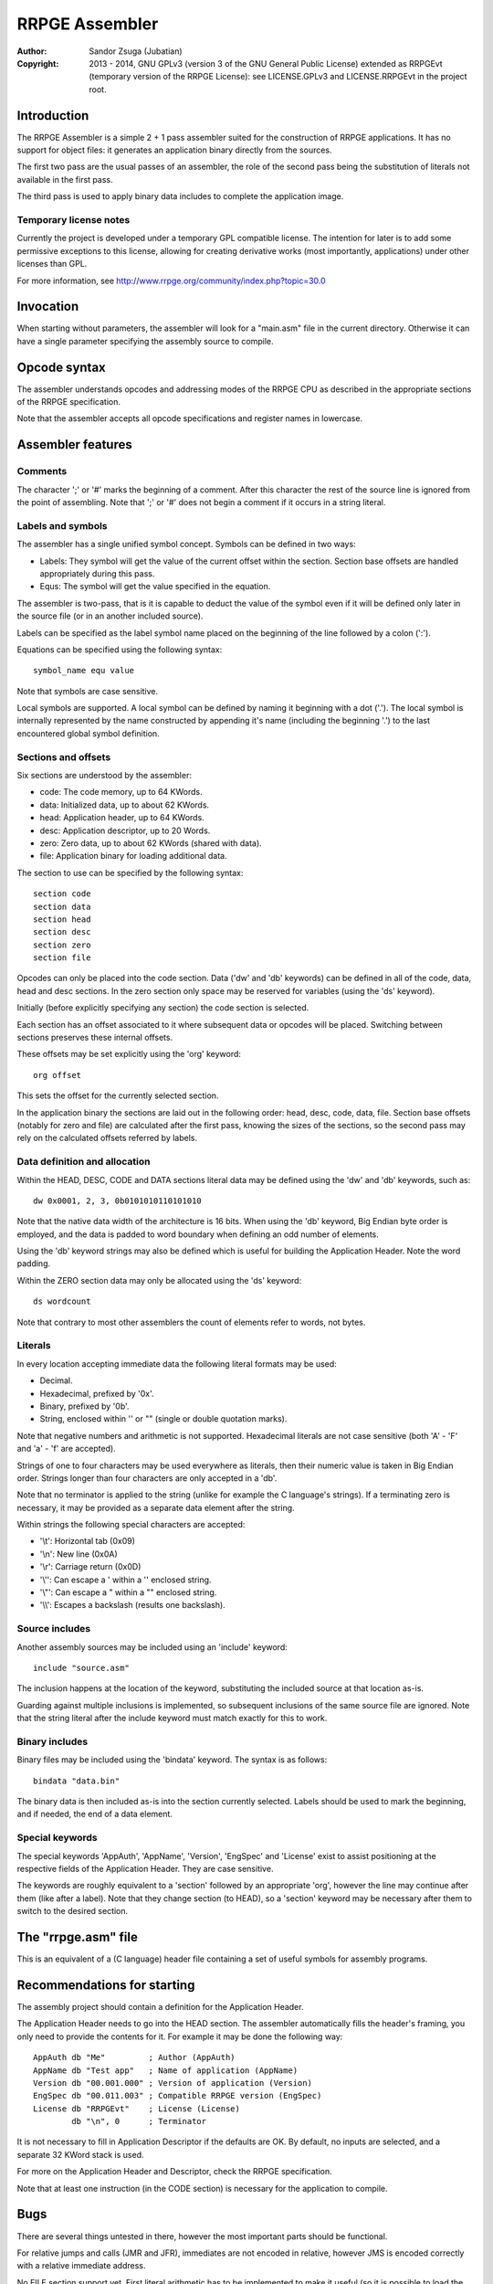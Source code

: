 
RRPGE Assembler
==============================================================================

:Author:    Sandor Zsuga (Jubatian)
:Copyright: 2013 - 2014, GNU GPLv3 (version 3 of the GNU General Public
            License) extended as RRPGEvt (temporary version of the RRPGE
            License): see LICENSE.GPLv3 and LICENSE.RRPGEvt in the project
            root.




Introduction
------------------------------------------------------------------------------


The RRPGE Assembler is a simple 2 + 1 pass assembler suited for the
construction of RRPGE applications. It has no support for object files: it
generates an application binary directly from the sources.

The first two pass are the usual passes of an assembler, the role of the
second pass being the substitution of literals not available in the first
pass.

The third pass is used to apply binary data includes to complete the
application image.


Temporary license notes
^^^^^^^^^^^^^^^^^^^^^^^^^^^^^^

Currently the project is developed under a temporary GPL compatible license.
The intention for later is to add some permissive exceptions to this license,
allowing for creating derivative works (most importantly, applications) under
other licenses than GPL.

For more information, see http://www.rrpge.org/community/index.php?topic=30.0




Invocation
------------------------------------------------------------------------------


When starting without parameters, the assembler will look for a "main.asm"
file in the current directory. Otherwise it can have a single parameter
specifying the assembly source to compile.




Opcode syntax
------------------------------------------------------------------------------


The assembler understands opcodes and addressing modes of the RRPGE CPU as
described in the appropriate sections of the RRPGE specification.

Note that the assembler accepts all opcode specifications and register names
in lowercase.




Assembler features
------------------------------------------------------------------------------


Comments
^^^^^^^^^^^^^^^^^^^^^^^^^^^^^^

The character ';' or '#' marks the beginning of a comment. After this
character the rest of the source line is ignored from the point of assembling.
Note that ';' or '#' does not begin a comment if it occurs in a string
literal.


Labels and symbols
^^^^^^^^^^^^^^^^^^^^^^^^^^^^^^

The assembler has a single unified symbol concept. Symbols can be defined in
two ways:

- Labels: They symbol will get the value of the current offset within the
  section. Section base offsets are handled appropriately during this pass.

- Equs: The symbol will get the value specified in the equation.

The assembler is two-pass, that is it is capable to deduct the value of the
symbol even if it will be defined only later in the source file (or in an
another included source).

Labels can be specified as the label symbol name placed on the beginning of
the line followed by a colon (':').

Equations can be specified using the following syntax: ::

    symbol_name equ value

Note that symbols are case sensitive.

Local symbols are supported. A local symbol can be defined by naming it
beginning with a dot ('.'). The local symbol is internally represented by
the name constructed by appending it's name (including the beginning '.') to
the last encountered global symbol definition.


Sections and offsets
^^^^^^^^^^^^^^^^^^^^^^^^^^^^^^

Six sections are understood by the assembler:

- code: The code memory, up to 64 KWords.
- data: Initialized data, up to about 62 KWords.
- head: Application header, up to 64 KWords.
- desc: Application descriptor, up to 20 Words.
- zero: Zero data, up to about 62 KWords (shared with data).
- file: Application binary for loading additional data.

The section to use can be specified by the following syntax: ::

    section code
    section data
    section head
    section desc
    section zero
    section file

Opcodes can only be placed into the code section. Data ('dw' and 'db'
keywords) can be defined in all of the code, data, head and desc sections. In
the zero section only space may be reserved for variables (using the 'ds'
keyword).

Initially (before explicitly specifying any section) the code section is
selected.

Each section has an offset associated to it where subsequent data or opcodes
will be placed. Switching between sections preserves these internal offsets.

These offsets may be set explicitly using the 'org' keyword: ::

    org offset

This sets the offset for the currently selected section.

In the application binary the sections are laid out in the following order:
head, desc, code, data, file. Section base offsets (notably for zero and file)
are calculated after the first pass, knowing the sizes of the sections, so the
second pass may rely on the calculated offsets referred by labels.


Data definition and allocation
^^^^^^^^^^^^^^^^^^^^^^^^^^^^^^

Within the HEAD, DESC, CODE and DATA sections literal data may be defined
using the 'dw' and 'db' keywords, such as: ::

    dw 0x0001, 2, 3, 0b0101010110101010

Note that the native data width of the architecture is 16 bits. When using the
'db' keyword, Big Endian byte order is employed, and the data is padded to
word boundary when defining an odd number of elements.

Using the 'db' keyword strings may also be defined which is useful for
building the Application Header. Note the word padding.

Within the ZERO section data may only be allocated using the 'ds' keyword: ::

    ds wordcount

Note that contrary to most other assemblers the count of elements refer to
words, not bytes.


Literals
^^^^^^^^^^^^^^^^^^^^^^^^^^^^^^

In every location accepting immediate data the following literal formats may
be used:

- Decimal.
- Hexadecimal, prefixed by '0x'.
- Binary, prefixed by '0b'.
- String, enclosed within '' or "" (single or double quotation marks).

Note that negative numbers and arithmetic is not supported. Hexadecimal
literals are not case sensitive (both 'A' - 'F' and 'a' - 'f' are accepted).

Strings of one to four characters may be used everywhere as literals, then
their numeric value is taken in Big Endian order. Strings longer than four
characters are only accepted in a 'db'.

Note that no terminator is applied to the string (unlike for example the C
language's strings). If a terminating zero is necessary, it may be provided as
a separate data element after the string.

Within strings the following special characters are accepted:

- '\\t': Horizontal tab (0x09)
- '\\n': New line (0x0A)
- '\\r': Carriage return (0x0D)
- '\\'': Can escape a ' within a '' enclosed string.
- '\\"': Can escape a " within a "" enclosed string.
- '\\\\': Escapes a backslash (results one backslash).


Source includes
^^^^^^^^^^^^^^^^^^^^^^^^^^^^^^

Another assembly sources may be included using an 'include' keyword: ::

    include "source.asm"

The inclusion happens at the location of the keyword, substituting the
included source at that location as-is.

Guarding against multiple inclusions is implemented, so subsequent inclusions
of the same source file are ignored. Note that the string literal after the
include keyword must match exactly for this to work.


Binary includes
^^^^^^^^^^^^^^^^^^^^^^^^^^^^^^

Binary files may be included using the 'bindata' keyword. The syntax is as
follows: ::

    bindata "data.bin"

The binary data is then included as-is into the section currently selected.
Labels should be used to mark the beginning, and if needed, the end of a data
element.


Special keywords
^^^^^^^^^^^^^^^^^^^^^^^^^^^^^^

The special keywords 'AppAuth', 'AppName', 'Version', 'EngSpec' and 'License'
exist to assist positioning at the respective fields of the Application
Header. They are case sensitive.

The keywords are roughly equivalent to a 'section' followed by an appropriate
'org', however the line may continue after them (like after a label). Note
that they change section (to HEAD), so a 'section' keyword may be necessary
after them to switch to the desired section.




The "rrpge.asm" file
------------------------------------------------------------------------------


This is an equivalent of a (C language) header file containing a set of useful
symbols for assembly programs.




Recommendations for starting
------------------------------------------------------------------------------


The assembly project should contain a definition for the Application Header.

The Application Header needs to go into the HEAD section. The assembler
automatically fills the header's framing, you only need to provide the
contents for it. For example it may be done the following way: ::

    AppAuth db "Me"         ; Author (AppAuth)
    AppName db "Test app"   ; Name of application (AppName)
    Version db "00.001.000" ; Version of application (Version)
    EngSpec db "00.011.003" ; Compatible RRPGE version (EngSpec)
    License db "RRPGEvt"    ; License (License)
            db "\n", 0      ; Terminator

It is not necessary to fill in Application Descriptor if the defaults are OK.
By default, no inputs are selected, and a separate 32 KWord stack is used.

For more on the Application Header and Descriptor, check the RRPGE
specification.

Note that at least one instruction (in the CODE section) is necessary for the
application to compile.




Bugs
------------------------------------------------------------------------------


There are several things untested in there, however the most important parts
should be functional.

For relative jumps and calls (JMR and JFR), immediates are not encoded in
relative, however JMS is encoded correctly with a relative immediate address.

No FILE section support yet. First literal arithmetic has to be implemented to
make it useful (so it is possible to load the 32 bit offset values).

Register in first operand, special in second operand opcode forms are not
supported such as "mov a, xm" since this case the assembler assumes the second
operand to be an addressing mode specification (only allowing the eight
general purpose registers).
